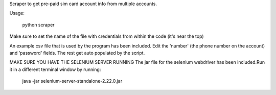 Scraper to get pre-paid sim card account info from multiple accounts.

Usage:

 python scraper

Make sure to set the name of the file with credentials from within the code (it's near the top)

An example csv file that is used by the program has been included.  Edit the 'number' (the phone number on the account) and 'password' fields.  The rest get auto populated by the script.


MAKE SURE YOU HAVE THE SELENIUM SERVER RUNNING
The jar file for the selenium webdriver has been included.Run it in a different terminal window by running:

 java -jar selenium-server-standalone-2.22.0.jar
